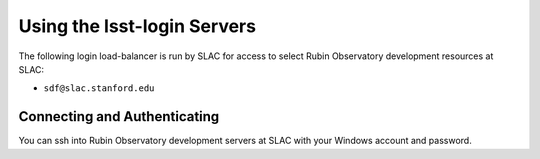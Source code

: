 ############################
Using the lsst-login Servers
############################

The following login load-balancer is run by SLAC for access to select Rubin Observatory development resources at SLAC:

- ``sdf@slac.stanford.edu``

Connecting and Authenticating
=============================

You can ssh into Rubin Observatory development servers at SLAC with your Windows account and password.
